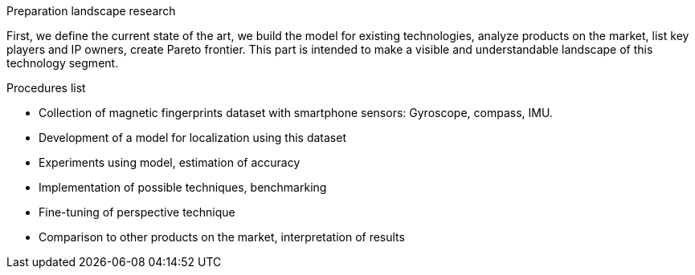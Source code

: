 // ====
// A statement of the methodology for the thesis project that defines specific design of the procedures, data collection, analysis, and (or) interpretation. Illustrate how the method you have chosen best allows you to fulfill the purpose of the thesis project.
// ====

// First we define the current state of the art, we build the modelfor existing technologies, analyze products on the market, listkey players and IP owners, create Pareto frontier. This part isintended  to  make  a  visible  and  understandable  landscape  ofthis technology segment.
// // To develop the right product, we first have to identify its figures of merit. 
// // When the figures of merits stated, we have to choose the right technology. First we develop the framework for technology choise. 

// // We do a theoretical research, from which we decide on a technology and methods. This we call a roadmap, becase it gives us some prior assumptions of next series of steps to be done.

// .The roadmap:
// * show the evolution of IPS technology
// ** repeat the research of indoor positioning systems review (example, one of the most useful for now) or other IPS publicaions
// ** visualize IPS usage and work principles (different technologies, connections, FOMs, applications)
// * create financial and technical models for different IPS technologies
// * calculate the possible effect of merging different technologies for different applications
// ** calculate in FOMs / prices (novelty)
// * connect different technologies into single model (where possible)
// * create system / strategy for optimal* technology choice decision
// ** map / compare existing products and trends over defined figures of merit



// image:/home/tim/Downloads/inndoor%20navigation/img/image2020-5-29_23-2-21.png[] 

.Preparation landscape research
First, we define the current state of the art, we build the model for existing technologies, analyze products on the market, list key players and IP owners, create Pareto frontier. This part is intended to make a visible and understandable landscape of this technology segment.

// A statement of the methodology for the thesis project that defines the specific design of the procedures, data collection, analysis, and (or) interpretation. Illustrate how the method you have chosen best allows you to fulfill the purpose of the thesis project.

.Procedures list
* Collection of magnetic fingerprints dataset with smartphone sensors: Gyroscope, compass, IMU.
* Development of a model for localization using this dataset
* Experiments using model, estimation of accuracy
* Implementation of possible techniques, benchmarking
* Fine-tuning of perspective technique
* Comparison to other products on the market, interpretation of results

// Illustrate how the method you have chosen best allows you to fulfill the purpose

// The method we have chosen is reasonable 
